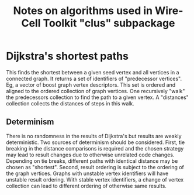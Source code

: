 #+title: Notes on algorithms used in Wire-Cell Toolkit "clus" subpackage

* Dijkstra's shortest paths

This finds the shortest between a given seed vertex and all vertices in a
connected graph.  It returns a set of identifiers of "predecessor vertices".
Eg, a vector of boost graph vertex descriptors.  This set is ordered and aligned
to the ordered collection of graph vertices.  One recursively "walk" the
predecessors collection to find the path to a given vertex.  A "distances"
collection collects the distances of steps in this walk.

** Determinism

There is no randomness in the results of Dijkstra's but results are weakly
deterministic.  Two sources of determinism should be considered.  First, tie
breaking in the distance comparisons is required and the chosen strategy may
lead to result changes due to otherwise unrelated code changes.  Depending on
tie breaks, different paths with identical distance may be chosen as "shortest".
Second, result ordering is subject to the ordering of the graph vertices.
Graphs with unstable vertex identifiers will have unstable result ordering.
With stable vertex identifiers, a change of vertex collection can lead to
different ordering of otherwise same results.
